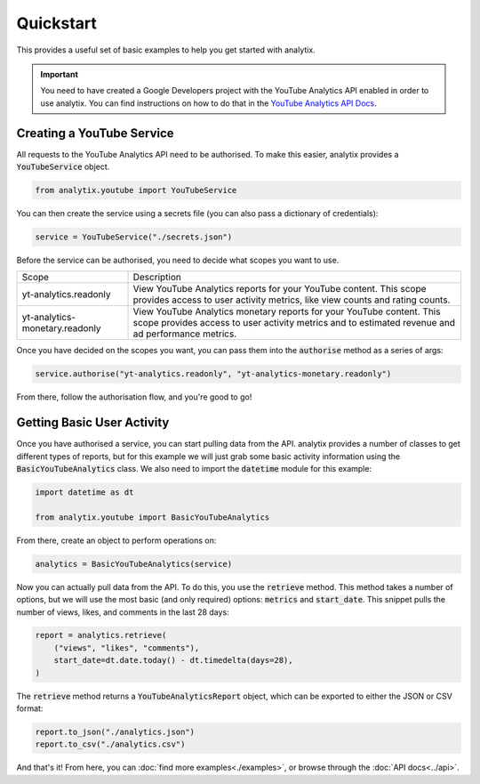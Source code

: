 Quickstart
==========

This provides a useful set of basic examples to help you get started with analytix.

.. important::

    You need to have created a Google Developers project with the YouTube Analytics API enabled in order to use analytix. You can find instructions on how to do that in the `YouTube Analytics API Docs`_.

.. _YouTube Analytics API Docs: https://developers.google.com/youtube/reporting/v1/code_samples/python#set-up-authorization-credentials/

Creating a YouTube Service
--------------------------

All requests to the YouTube Analytics API need to be authorised. To make this easier, analytix provides a :code:`YouTubeService` object.

.. code-block:: py

    from analytix.youtube import YouTubeService

You can then create the service using a secrets file (you can also pass a dictionary of credentials):

.. code-block:: py

    service = YouTubeService("./secrets.json")

Before the service can be authorised, you need to decide what scopes you want to use.

.. list-table::
    :widths: 25 75

    * - Scope
      - Description
    * - yt-analytics.readonly
      - View YouTube Analytics reports for your YouTube content. This scope provides access to user activity metrics, like view counts and rating counts.
    * - yt-analytics-monetary.readonly
      - View YouTube Analytics monetary reports for your YouTube content. This scope provides access to user activity metrics and to estimated revenue and ad performance metrics.

Once you have decided on the scopes you want, you can pass them into the :code:`authorise` method as a series of args:

.. code-block:: py

    service.authorise("yt-analytics.readonly", "yt-analytics-monetary.readonly")

From there, follow the authorisation flow, and you're good to go!

Getting Basic User Activity
---------------------------

Once you have authorised a service, you can start pulling data from the API. analytix provides a number of classes to get different types of reports, but for this example we will just grab some basic activity information using the :code:`BasicYouTubeAnalytics` class. We also need to import the :code:`datetime` module for this example:

.. code-block:: py

    import datetime as dt

    from analytix.youtube import BasicYouTubeAnalytics

From there, create an object to perform operations on:

.. code-block:: py

    analytics = BasicYouTubeAnalytics(service)

Now you can actually pull data from the API. To do this, you use the :code:`retrieve` method. This method takes a number of options, but we will use the most basic (and only required) options: :code:`metrics` and :code:`start_date`. This snippet pulls the number of views, likes, and comments in the last 28 days:

.. code-block:: py

    report = analytics.retrieve(
        ("views", "likes", "comments"),
        start_date=dt.date.today() - dt.timedelta(days=28),
    )

The :code:`retrieve` method returns a :code:`YouTubeAnalyticsReport` object, which can be exported to either the JSON or CSV format:

.. code-block:: py

    report.to_json("./analytics.json")
    report.to_csv("./analytics.csv")

And that's it! From here, you can :doc:`find more examples<./examples>`, or browse through the :doc:`API docs<../api>`.
